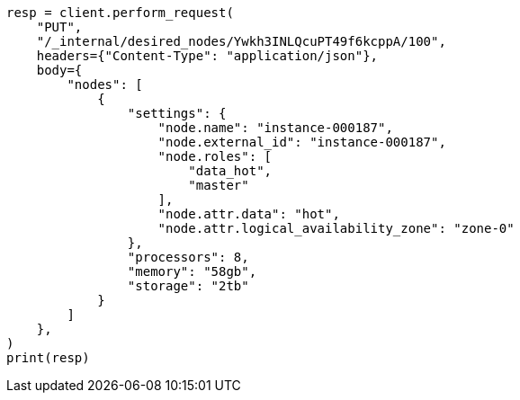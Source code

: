 // This file is autogenerated, DO NOT EDIT
// cluster/update-desired-nodes.asciidoc:80

[source, python]
----
resp = client.perform_request(
    "PUT",
    "/_internal/desired_nodes/Ywkh3INLQcuPT49f6kcppA/100",
    headers={"Content-Type": "application/json"},
    body={
        "nodes": [
            {
                "settings": {
                    "node.name": "instance-000187",
                    "node.external_id": "instance-000187",
                    "node.roles": [
                        "data_hot",
                        "master"
                    ],
                    "node.attr.data": "hot",
                    "node.attr.logical_availability_zone": "zone-0"
                },
                "processors": 8,
                "memory": "58gb",
                "storage": "2tb"
            }
        ]
    },
)
print(resp)
----
